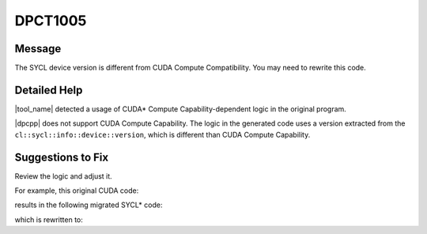 .. _DPCT1005:

DPCT1005
========

Message
-------

.. _msg-1005-start:

The SYCL device version is different from CUDA Compute Compatibility. You may
need to rewrite this code.

.. _msg-1005-end:

Detailed Help
-------------

|tool_name| detected a usage of CUDA\* Compute Capability-dependent
logic in the original program.

|dpcpp| does not support CUDA Compute Capability. The logic in the generated code
uses a version extracted from the ``cl::sycl::info::device::version``, which is
different than CUDA Compute Capability.


Suggestions to Fix
------------------

Review the logic and adjust it.

For example, this original CUDA code:

.. code-block:: cpp
   :linenos:

   int main() {
     cudaDeviceProp deviceProp;
     int deviceID = 0;
     cudaGetDeviceProperties(&deviceProp, deviceID);
     if (deviceProp.major >= 3) {
       // Use functionality from Compute Capability 3.0+
     }
     return 0;
   }

results in the following migrated SYCL\* code:

.. code-block:: cpp
   :linenos:

   int main() {
     dpct::device_info deviceProp;
     dpct::dev_mgr::instance().get_device(0).get_device_info(deviceProp);
     /*
     DPCT1005:0: The SYCL device version is different from CUDA Compute
     Compatibility. You may need to rewrite this code.
     */
     if (deviceProp.get_major_version() >= 3) {
       // Invoke kernel using __shfl() which requires Compute Capability 3.0+
     }
     return 0;
   }

which is rewritten to:

.. code-block:: cpp
   :linenos:

    int main() {
      // sycl::select_from_group is supported in SYCL 2020.
      if (SYCL_LANGUAGE_VERSION >= 202000) {
        // Invoke kernel using sycl::select_from_group
        ...
      }
      return 0;
    }

